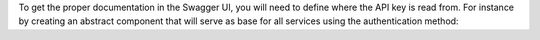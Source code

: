 To get the proper documentation in the Swagger UI, you will need to define
where the API key is read from. For instance by creating an abstract component
that will serve as base for all services using the authentication method:

.. code-block:: python
  from odoo.addons.component.core import AbstractComponent
  class BaseApiKeyService(AbstractComponent):
      _inherit = 'base.rest.service'
      _name = 'base.rest.auth_apikey.service'

      def _get_openapi_default_parameters(self):
          defaults = super()._get_openapi_default_parameters()
          defaults.extend(
              [
                  {
                      "name": "API-KEY",
                      "in": "header",
                      "description": "Auth API key "
                      "(Only used when authenticated by API key)",
                      "required": False,
                      "schema": {"type": "string"},
                      "style": "simple",
                  },
              ]
          )
          return defaults

